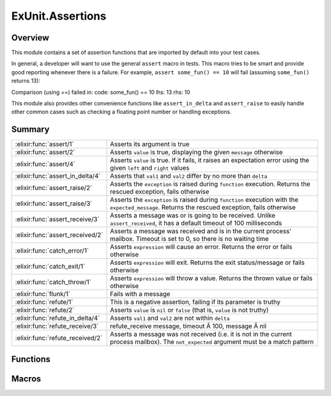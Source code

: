 ExUnit.Assertions
==============================================================

.. elixir:module:: ExUnit.Assertions

   :mtype: 

Overview
--------

This module contains a set of assertion functions that are imported by
default into your test cases.

In general, a developer will want to use the general ``assert`` macro in
tests. This macro tries to be smart and provide good reporting whenever
there is a failure. For example, ``assert some_fun() == 10`` will fail
(assuming ``some_fun()`` returns 13):

Comparison (using ==) failed in: code: some\_fun() == 10 lhs: 13 rhs: 10

This module also provides other convenience functions like
``assert_in_delta`` and ``assert_raise`` to easily handle other common
cases such as checking a floating point number or handling exceptions.





Summary
-------

================================ =
:elixir:func:`assert/1`          Asserts its argument is true 

:elixir:func:`assert/2`          Asserts ``value`` is true, displaying the given ``message`` otherwise 

:elixir:func:`assert/4`          Asserts ``value`` is true. If it fails, it raises an expectation error using the given ``left`` and ``right`` values 

:elixir:func:`assert_in_delta/4` Asserts that ``val1`` and ``val2`` differ by no more than ``delta`` 

:elixir:func:`assert_raise/2`    Asserts the ``exception`` is raised during ``function`` execution. Returns the rescued exception, fails otherwise 

:elixir:func:`assert_raise/3`    Asserts the ``exception`` is raised during ``function`` execution with the ``expected_message``. Returns the rescued exception, fails otherwise 

:elixir:func:`assert_receive/3`  Asserts a message was or is going to be received. Unlike ``assert_received``, it has a default timeout of 100 milliseconds 

:elixir:func:`assert_received/2` Asserts a message was received and is in the current process' mailbox. Timeout is set to 0, so there is no waiting time 

:elixir:func:`catch_error/1`     Asserts ``expression`` will cause an error. Returns the error or fails otherwise 

:elixir:func:`catch_exit/1`      Asserts ``expression`` will exit. Returns the exit status/message or fails otherwise 

:elixir:func:`catch_throw/1`     Asserts ``expression`` will throw a value. Returns the thrown value or fails otherwise 

:elixir:func:`flunk/1`           Fails with a message 

:elixir:func:`refute/1`          This is a negative assertion, failing if its parameter is truthy 

:elixir:func:`refute/2`          Asserts ``value`` is ``nil`` or ``false`` (that is, ``value`` is not truthy) 

:elixir:func:`refute_in_delta/4` Asserts ``val1`` and ``val2`` are not within ``delta`` 

:elixir:func:`refute_receive/3`  refute\_receive message, timeout Â 100, message Â nil 

:elixir:func:`refute_received/2` Asserts a message was not received (i.e. it is not in the current process mailbox). The ``not_expected`` argument must be a match pattern 
================================ =





Functions
---------

.. elixir:function:: ExUnit.Assertions.assert/2
   :sig: assert(value, message)


   
   Asserts ``value`` is true, displaying the given ``message`` otherwise.
   
   **Examples**
   
   ::
   
       assert false, "it will never be true"
   
   
   

.. elixir:function:: ExUnit.Assertions.assert/4
   :sig: assert(value, left, right, message)


   
   Asserts ``value`` is true. If it fails, it raises an expectation error
   using the given ``left`` and ``right`` values.
   
   You probably don't need to use this—the regular ``assert`` function
   handles this for you.
   
   **Examples**
   
   ::
   
       assert this > that, this, that, "more than"
   
   
   

.. elixir:function:: ExUnit.Assertions.assert_in_delta/4
   :sig: assert_in_delta(val1, val2, delta, message \\ nil)


   
   Asserts that ``val1`` and ``val2`` differ by no more than ``delta``.
   
   **Examples**
   
   ::
   
       assert_in_delta 1.1, 1.5, 0.2
       assert_in_delta 10, 15, 4
   
   
   

.. elixir:function:: ExUnit.Assertions.assert_raise/2
   :sig: assert_raise(exception, function)


   
   Asserts the ``exception`` is raised during ``function`` execution.
   Returns the rescued exception, fails otherwise.
   
   **Examples**
   
   ::
   
       assert_raise ArithmeticError, fn ->
         1 + "test"
       end
   
   
   

.. elixir:function:: ExUnit.Assertions.assert_raise/3
   :sig: assert_raise(exception, message, function)


   
   Asserts the ``exception`` is raised during ``function`` execution with
   the ``expected_message``. Returns the rescued exception, fails
   otherwise.
   
   **Examples**
   
   ::
   
       assert_raise ArithmeticError, "bad argument in arithmetic expression", fn ->
         1 + "test"
       end
   
   
   

.. elixir:function:: ExUnit.Assertions.flunk/1
   :sig: flunk(message \\ "Flunked!")


   Specs:
   
 
   * flunk(:elixir:type:`String.t/0`) :: no_return
 

   
   Fails with a message.
   
   **Examples**
   
   ::
   
       flunk "This should raise an error"
   
   
   

.. elixir:function:: ExUnit.Assertions.refute/2
   :sig: refute(value, message)


   
   Asserts ``value`` is ``nil`` or ``false`` (that is, ``value`` is not
   truthy).
   
   **Examples**
   
   ::
   
       refute true, "This will obviously fail"
   
   
   

.. elixir:function:: ExUnit.Assertions.refute_in_delta/4
   :sig: refute_in_delta(val1, val2, delta, message \\ nil)


   
   Asserts ``val1`` and ``val2`` are not within ``delta``.
   
   If you supply ``message``, information about the values will
   automatically be appended to it.
   
   **Examples**
   
   ::
   
       refute_in_delta 1.1, 1.2, 0.2
       refute_in_delta 10, 11, 2
   
   
   





Macros
------

.. elixir:macro:: ExUnit.Assertions.assert/1
   :sig: assert(assertion)


   
   Asserts its argument is true.
   
   ``assert`` tries to be smart and provide good reporting whenever there
   is a failure. In particular, if given a match expression, it will report
   any failure in terms of that match. Given
   
   ::
   
       assert [one] = [two]
   
   you'll see:
   
   ::
   
       match (=) failed
       code: [one] = [two]
       rhs:  [2]
   
   If the expression is a comparison operator, the message will show the
   values of the two sides. The assertion
   
   ::
   
       assert 1+2+3+4 > 15
   
   will fail with the message:
   
   ::
   
       Assertion with > failed
       code: 1+2+3+4 > 15
       lhs:  10
       rhs:  15
   
   
   

.. elixir:macro:: ExUnit.Assertions.assert_receive/3
   :sig: assert_receive(expected, timeout \\ 100, message \\ nil)


   
   Asserts a message was or is going to be received. Unlike
   ``assert_received``, it has a default timeout of 100 milliseconds.
   
   The ``expected`` argument is a pattern.
   
   **Examples**
   
   ::
   
       assert_receive :hello
   
   Asserts against a larger timeout:
   
   ::
   
       assert_receive :hello, 20_000
   
   You can also match against specific patterns:
   
   ::
   
       assert_receive {:hello, _}
   
       x = 5
       assert_receive {:count, ^x}
   
   
   

.. elixir:macro:: ExUnit.Assertions.assert_received/2
   :sig: assert_received(expected, message \\ nil)


   
   Asserts a message was received and is in the current process' mailbox.
   Timeout is set to 0, so there is no waiting time.
   
   The ``expected`` argument is a pattern.
   
   **Examples**
   
   ::
   
       send self, :hello
       assert_received :hello
   
   You can also match against specific patterns:
   
   ::
   
       send self, {:hello, "world"}
       assert_received {:hello, _}
   
   
   

.. elixir:macro:: ExUnit.Assertions.catch_error/1
   :sig: catch_error(expression)


   
   Asserts ``expression`` will cause an error. Returns the error or fails
   otherwise.
   
   **Examples**
   
   ::
   
       assert catch_error(error 1) == 1
   
   
   

.. elixir:macro:: ExUnit.Assertions.catch_exit/1
   :sig: catch_exit(expression)


   
   Asserts ``expression`` will exit. Returns the exit status/message or
   fails otherwise.
   
   **Examples**
   
   ::
   
       assert catch_exit(exit 1) == 1
   
   
   

.. elixir:macro:: ExUnit.Assertions.catch_throw/1
   :sig: catch_throw(expression)


   
   Asserts ``expression`` will throw a value. Returns the thrown value or
   fails otherwise.
   
   **Examples**
   
   ::
   
       assert catch_throw(throw 1) == 1
   
   
   

.. elixir:macro:: ExUnit.Assertions.refute/1
   :sig: refute(assertion)


   
   This is a negative assertion, failing if its parameter is truthy.
   
   **Examples**
   
   ::
   
       refute age < 0
   
   
   

.. elixir:macro:: ExUnit.Assertions.refute_receive/3
   :sig: refute_receive(not_expected, timeout \\ 100, message \\ nil)


   
   ::
   
       refute_receive message, timeout \ 100, message \ nil
   
   Asserts ``message`` was not received (and won't be received) within the
   ``timeout`` period.
   
   The ``not_expected`` argument is a match pattern.
   
   **Examples**
   
   ::
   
       refute_receive :bye
   
   Refute received with a explicit timeout:
   
   ::
   
       refute_receive :bye, 1000
   
   
   

.. elixir:macro:: ExUnit.Assertions.refute_received/2
   :sig: refute_received(not_expected, message \\ nil)


   
   Asserts a message was not received (i.e. it is not in the current
   process mailbox). The ``not_expected`` argument must be a match pattern.
   
   Timeout is set to 0, so there is no waiting time.
   
   **Examples**
   
   ::
   
       send self, :hello
       refute_received :bye
   
   
   





